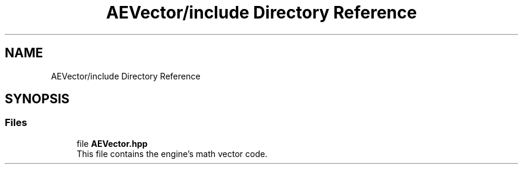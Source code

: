 .TH "AEVector/include Directory Reference" 3 "Fri Jan 12 2024 01:05:42" "Version v0.0.8.5a" "ArtyK's Console Engine" \" -*- nroff -*-
.ad l
.nh
.SH NAME
AEVector/include Directory Reference
.SH SYNOPSIS
.br
.PP
.SS "Files"

.in +1c
.ti -1c
.RI "file \fBAEVector\&.hpp\fP"
.br
.RI "This file contains the engine's math vector code\&. "
.in -1c
